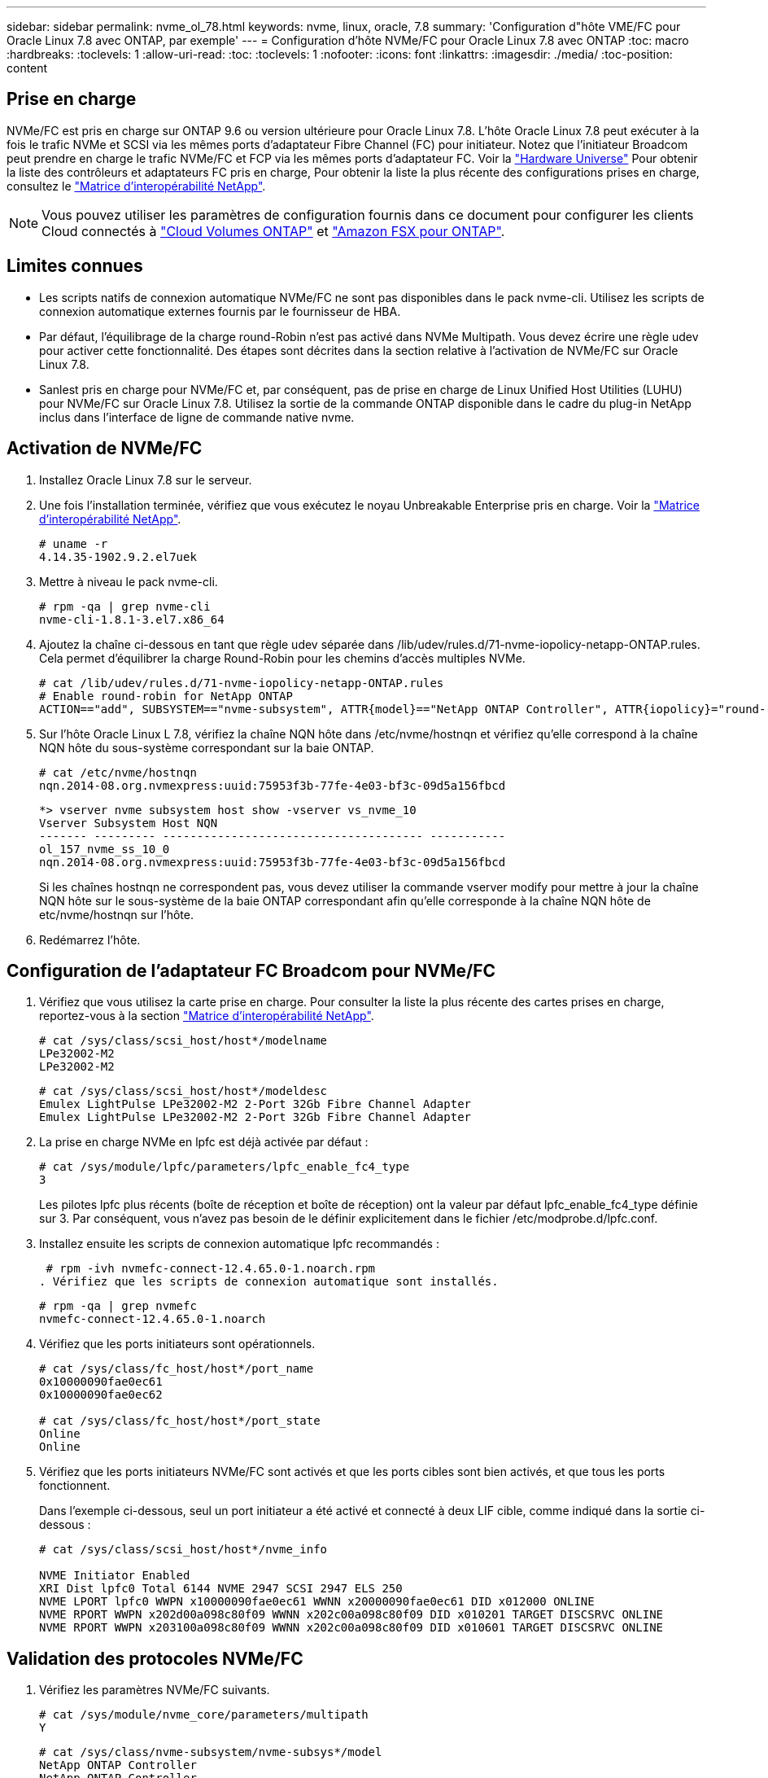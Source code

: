 ---
sidebar: sidebar 
permalink: nvme_ol_78.html 
keywords: nvme, linux, oracle, 7.8 
summary: 'Configuration d"hôte VME/FC pour Oracle Linux 7.8 avec ONTAP, par exemple' 
---
= Configuration d'hôte NVMe/FC pour Oracle Linux 7.8 avec ONTAP
:toc: macro
:hardbreaks:
:toclevels: 1
:allow-uri-read: 
:toc: 
:toclevels: 1
:nofooter: 
:icons: font
:linkattrs: 
:imagesdir: ./media/
:toc-position: content




== Prise en charge

NVMe/FC est pris en charge sur ONTAP 9.6 ou version ultérieure pour Oracle Linux 7.8. L'hôte Oracle Linux 7.8 peut exécuter à la fois le trafic NVMe et SCSI via les mêmes ports d'adaptateur Fibre Channel (FC) pour initiateur. Notez que l'initiateur Broadcom peut prendre en charge le trafic NVMe/FC et FCP via les mêmes ports d'adaptateur FC. Voir la link:https://hwu.netapp.com/Home/Index["Hardware Universe"^] Pour obtenir la liste des contrôleurs et adaptateurs FC pris en charge, Pour obtenir la liste la plus récente des configurations prises en charge, consultez le link:https://mysupport.netapp.com/matrix/["Matrice d'interopérabilité NetApp"^].


NOTE: Vous pouvez utiliser les paramètres de configuration fournis dans ce document pour configurer les clients Cloud connectés à link:https://docs.netapp.com/us-en/cloud-manager-cloud-volumes-ontap/index.html["Cloud Volumes ONTAP"^] et link:https://docs.netapp.com/us-en/cloud-manager-fsx-ontap/index.html["Amazon FSX pour ONTAP"^].



== Limites connues

* Les scripts natifs de connexion automatique NVMe/FC ne sont pas disponibles dans le pack nvme-cli. Utilisez les scripts de connexion automatique externes fournis par le fournisseur de HBA.
* Par défaut, l'équilibrage de la charge round-Robin n'est pas activé dans NVMe Multipath. Vous devez écrire une règle udev pour activer cette fonctionnalité. Des étapes sont décrites dans la section relative à l'activation de NVMe/FC sur Oracle Linux 7.8.
* Sanlest pris en charge pour NVMe/FC et, par conséquent, pas de prise en charge de Linux Unified Host Utilities (LUHU) pour NVMe/FC sur Oracle Linux 7.8. Utilisez la sortie de la commande ONTAP disponible dans le cadre du plug-in NetApp inclus dans l'interface de ligne de commande native nvme.




== Activation de NVMe/FC

. Installez Oracle Linux 7.8 sur le serveur.
. Une fois l'installation terminée, vérifiez que vous exécutez le noyau Unbreakable Enterprise pris en charge. Voir la link:https://mysupport.netapp.com/matrix/["Matrice d'interopérabilité NetApp"^].
+
[listing]
----
# uname -r
4.14.35-1902.9.2.el7uek
----
. Mettre à niveau le pack nvme-cli.
+
[listing]
----
# rpm -qa | grep nvme-cli
nvme-cli-1.8.1-3.el7.x86_64
----
. Ajoutez la chaîne ci-dessous en tant que règle udev séparée dans /lib/udev/rules.d/71-nvme-iopolicy-netapp-ONTAP.rules. Cela permet d'équilibrer la charge Round-Robin pour les chemins d'accès multiples NVMe.
+
[listing]
----
# cat /lib/udev/rules.d/71-nvme-iopolicy-netapp-ONTAP.rules
# Enable round-robin for NetApp ONTAP
ACTION=="add", SUBSYSTEM=="nvme-subsystem", ATTR{model}=="NetApp ONTAP Controller", ATTR{iopolicy}="round-robin"
----
. Sur l'hôte Oracle Linux L 7.8, vérifiez la chaîne NQN hôte dans /etc/nvme/hostnqn et vérifiez qu'elle correspond à la chaîne NQN hôte du sous-système correspondant sur la baie ONTAP.
+
[listing]
----
# cat /etc/nvme/hostnqn
nqn.2014-08.org.nvmexpress:uuid:75953f3b-77fe-4e03-bf3c-09d5a156fbcd
----
+
[listing]
----
*> vserver nvme subsystem host show -vserver vs_nvme_10
Vserver Subsystem Host NQN
------- --------- -------------------------------------- -----------
ol_157_nvme_ss_10_0
nqn.2014-08.org.nvmexpress:uuid:75953f3b-77fe-4e03-bf3c-09d5a156fbcd
----
+
Si les chaînes +hostnqn+ ne correspondent pas, vous devez utiliser la commande vserver modify pour mettre à jour la chaîne NQN hôte sur le sous-système de la baie ONTAP correspondant afin qu'elle corresponde à la chaîne NQN hôte de etc/nvme/hostnqn sur l'hôte.

. Redémarrez l'hôte.




== Configuration de l'adaptateur FC Broadcom pour NVMe/FC

. Vérifiez que vous utilisez la carte prise en charge. Pour consulter la liste la plus récente des cartes prises en charge, reportez-vous à la section link:https://mysupport.netapp.com/matrix/["Matrice d'interopérabilité NetApp"^].
+
[listing]
----
# cat /sys/class/scsi_host/host*/modelname
LPe32002-M2
LPe32002-M2
----
+
[listing]
----
# cat /sys/class/scsi_host/host*/modeldesc
Emulex LightPulse LPe32002-M2 2-Port 32Gb Fibre Channel Adapter
Emulex LightPulse LPe32002-M2 2-Port 32Gb Fibre Channel Adapter
----
. La prise en charge NVMe en lpfc est déjà activée par défaut :
+
[listing]
----
# cat /sys/module/lpfc/parameters/lpfc_enable_fc4_type
3
----
+
Les pilotes lpfc plus récents (boîte de réception et boîte de réception) ont la valeur par défaut lpfc_enable_fc4_type définie sur 3. Par conséquent, vous n'avez pas besoin de le définir explicitement dans le fichier /etc/modprobe.d/lpfc.conf.

. Installez ensuite les scripts de connexion automatique lpfc recommandés :
+
 # rpm -ivh nvmefc-connect-12.4.65.0-1.noarch.rpm
. Vérifiez que les scripts de connexion automatique sont installés.
+
[listing]
----
# rpm -qa | grep nvmefc
nvmefc-connect-12.4.65.0-1.noarch
----
. Vérifiez que les ports initiateurs sont opérationnels.
+
[listing]
----
# cat /sys/class/fc_host/host*/port_name
0x10000090fae0ec61
0x10000090fae0ec62

# cat /sys/class/fc_host/host*/port_state
Online
Online
----
. Vérifiez que les ports initiateurs NVMe/FC sont activés et que les ports cibles sont bien activés, et que tous les ports fonctionnent.
+
Dans l'exemple ci-dessous, seul un port initiateur a été activé et connecté à deux LIF cible, comme indiqué dans la sortie ci-dessous :

+
[listing]
----
# cat /sys/class/scsi_host/host*/nvme_info

NVME Initiator Enabled
XRI Dist lpfc0 Total 6144 NVME 2947 SCSI 2947 ELS 250
NVME LPORT lpfc0 WWPN x10000090fae0ec61 WWNN x20000090fae0ec61 DID x012000 ONLINE
NVME RPORT WWPN x202d00a098c80f09 WWNN x202c00a098c80f09 DID x010201 TARGET DISCSRVC ONLINE
NVME RPORT WWPN x203100a098c80f09 WWNN x202c00a098c80f09 DID x010601 TARGET DISCSRVC ONLINE
----




== Validation des protocoles NVMe/FC

. Vérifiez les paramètres NVMe/FC suivants.
+
[listing]
----
# cat /sys/module/nvme_core/parameters/multipath
Y
----
+
[listing]
----
# cat /sys/class/nvme-subsystem/nvme-subsys*/model
NetApp ONTAP Controller
NetApp ONTAP Controller
----
+
[listing]
----
# cat /sys/class/nvme-subsystem/nvme-subsys*/iopolicy
round-robin
round-robin
----
+
Dans l'exemple ci-dessus, deux espaces de noms sont mappés à l'hôte Oracle Linux 7.8 ANA. Ces LIF sont visibles via quatre LIF cibles : deux LIF de nœud local et deux autres LIF de nœud partenaire/distant. Cette configuration s'affiche sous la forme de deux chemins ANA optimisés et de deux chemins ANA inaccessibles pour chaque espace de noms de l'hôte.

. Vérifier que les espaces de noms sont créés.
+
[listing]
----
# nvme list
Node SN Model Namespace Usage Format FW Rev
---------------- -------------------- -----------------------
/dev/nvme0n1 80BADBKnB/JvAAAAAAAC NetApp ONTAP Controller 1 53.69 GB / 53.69 GB 4 KiB + 0 B FFFFFFFF
----
. Vérifiez le statut des chemins ANA.
+
[listing]
----
# nvme list-subsys/dev/nvme0n1
Nvme-subsysf0 – NQN=nqn.1992-08.com.netapp:sn.341541339b9511e8a9b500a098c80f09:subsystem.ol_157_nvme_ss_10_0
\
+- nvme0 fc traddr=nn-0x202c00a098c80f09:pn-0x202d00a098c80f09 host_traddr=nn-0x20000090fae0ec61:pn-0x10000090fae0ec61 live optimized
+- nvme1 fc traddr=nn-0x207300a098dfdd91:pn-0x207600a098dfdd91 host_traddr=nn-0x200000109b1c1204:pn-0x100000109b1c1204 live inaccessible
+- nvme2 fc traddr=nn-0x207300a098dfdd91:pn-0x207500a098dfdd91 host_traddr=nn-0x200000109b1c1205:pn-0x100000109b1c1205 live optimized
+- nvme3 fc traddr=nn-0x207300a098dfdd91:pn-0x207700a098dfdd91 host traddr=nn-0x200000109b1c1205:pn-0x100000109b1c1205 live inaccessible
----
. Vérifier le plug-in NetApp pour les systèmes ONTAP.
+
[listing]
----
# nvme netapp ontapdevices -o column
Device   Vserver  Namespace Path             NSID   UUID   Size
-------  -------- -------------------------  ------ ----- -----
/dev/nvme0n1   vs_nvme_10       /vol/rhel_141_vol_10_0/ol_157_ns_10_0    1        55baf453-f629-4a18-9364-b6aee3f50dad   53.69GB

# nvme netapp ontapdevices -o json
{
   "ONTAPdevices" : [
   {
        Device" : "/dev/nvme0n1",
        "Vserver" : "vs_nvme_10",
        "Namespace_Path" : "/vol/rhel_141_vol_10_0/ol_157_ns_10_0",
         "NSID" : 1,
         "UUID" : "55baf453-f629-4a18-9364-b6aee3f50dad",
         "Size" : "53.69GB",
         "LBA_Data_Size" : 4096,
         "Namespace_Size" : 13107200
    }
]
----




== Activation d'une taille d'E/S de 1 Mo pour Broadcom NVMe/FC

ONTAP signale une taille DE transfert MAX Data de 8 DANS les données Identify Controller, ce qui signifie que la taille maximale des demandes d'E/S peut atteindre 1 Mo. Toutefois, pour émettre des demandes d'E/S d'une taille de 1 Mo pour un hôte Broadcom NVMe/FC, vous devez augmenter le `lpfc` valeur du `lpfc_sg_seg_cnt` à 256 à partir de la valeur par défaut de 64.

.Étapes
. Réglez le `lpfc_sg_seg_cnt` paramètre à 256.
+
[listing]
----
# cat /etc/modprobe.d/lpfc.conf
options lpfc lpfc_sg_seg_cnt=256
----
. Exécutez un `dracut -f` et redémarrez l'hôte.
. Vérifiez-le `lpfc_sg_seg_cnt` est 256.
+
[listing]
----
# cat /sys/module/lpfc/parameters/lpfc_sg_seg_cnt
256
----



NOTE: Cela ne s'applique pas aux hôtes NVMe/FC Qlogic.
